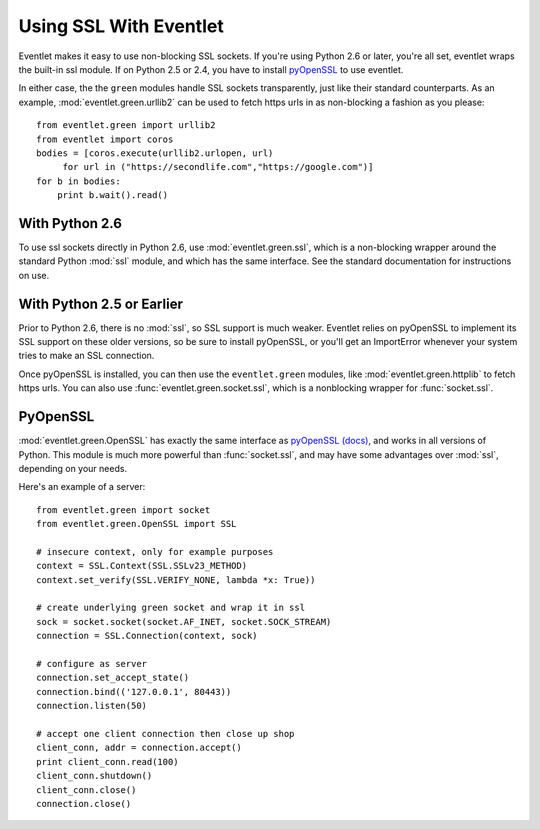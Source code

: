 Using SSL With Eventlet
========================

Eventlet makes it easy to use non-blocking SSL sockets.  If you're using Python 2.6 or later, you're all set, eventlet wraps the built-in ssl module.  If on Python 2.5 or 2.4, you have to install pyOpenSSL_ to use eventlet.

In either case, the the ``green`` modules handle SSL sockets transparently, just like their standard counterparts.  As an example, :mod:`eventlet.green.urllib2` can be used to fetch https urls in as non-blocking a fashion as you please::

    from eventlet.green import urllib2
    from eventlet import coros
    bodies = [coros.execute(urllib2.urlopen, url)
         for url in ("https://secondlife.com","https://google.com")]
    for b in bodies:
        print b.wait().read()
 
 
With Python 2.6
----------------

To use ssl sockets directly in Python 2.6, use :mod:`eventlet.green.ssl`, which is a non-blocking wrapper around the standard Python :mod:`ssl` module, and which has the same interface.  See the standard documentation for instructions on use.

With Python 2.5 or Earlier
---------------------------

Prior to Python 2.6, there is no :mod:`ssl`, so SSL support is much weaker.  Eventlet relies on pyOpenSSL to implement its SSL support on these older versions, so be sure to install pyOpenSSL, or you'll get an ImportError whenever your system tries to make an SSL connection.

Once pyOpenSSL is installed, you can then use the ``eventlet.green`` modules, like :mod:`eventlet.green.httplib` to fetch https urls.  You can also use :func:`eventlet.green.socket.ssl`, which is a nonblocking wrapper for :func:`socket.ssl`.

PyOpenSSL
----------

:mod:`eventlet.green.OpenSSL` has exactly the same interface as pyOpenSSL_ `(docs) <http://pyopenssl.sourceforge.net/pyOpenSSL.html/>`_, and works in all versions of Python.  This module is much more powerful than :func:`socket.ssl`, and may have some advantages over :mod:`ssl`, depending on your needs.

Here's an example of a server::

    from eventlet.green import socket
    from eventlet.green.OpenSSL import SSL
    
    # insecure context, only for example purposes
    context = SSL.Context(SSL.SSLv23_METHOD)
    context.set_verify(SSL.VERIFY_NONE, lambda *x: True))

    # create underlying green socket and wrap it in ssl
    sock = socket.socket(socket.AF_INET, socket.SOCK_STREAM)
    connection = SSL.Connection(context, sock)
    
    # configure as server
    connection.set_accept_state()
    connection.bind(('127.0.0.1', 80443))
    connection.listen(50)
    
    # accept one client connection then close up shop
    client_conn, addr = connection.accept()
    print client_conn.read(100)
    client_conn.shutdown()
    client_conn.close()
    connection.close()

.. _pyOpenSSL: https://launchpad.net/pyopenssl